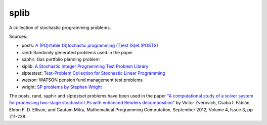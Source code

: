 splib
=====

A collection of stochastic programming problems.

Sources:

* posts: `A (PO)rtable (S)tochastic programming (T)est (S)et (POSTS)
  <http://users.iems.northwestern.edu/~jrbirge/html/dholmes/post.html>`__

* rand: Randomly generated problems used in the paper

* saphir: Gas portfolio planning problem

* siplib: `A Stochastic Integer Programming Test Problem Library
  <http://www2.isye.gatech.edu/~sahmed/siplib/>`__

* slptestset: `Test-Problem Collection for Stochastic Linear Programming
  <http://www4.uwsp.edu/math/afelt/slptestset.html>`__

* watson: WATSON pension fund management test problems

* wright: `SP problems by Stephen Wright
  <http://pages.cs.wisc.edu/~swright/stochastic/sampling/>`__

The posts, rand, saphir and slptestset problems have been used in
the paper `"A computational study of a solver system for processing
two-stage stochastic LPs with enhanced Benders decomposition"
<http://mpc.zib.de/index.php/MPC/article/view/90>`__ by Victor Zverovich,
Csaba I. Fábián, Eldon F. D. Ellison, and Gautam Mitra,
Mathematical Programming Computation, September 2012,
Volume 4, Issue 3, pp 211-238.

